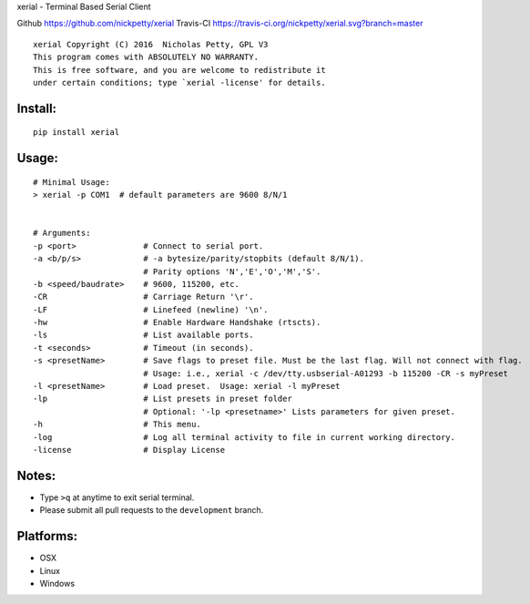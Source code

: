 xerial - Terminal Based Serial Client |Travis-CI|

Github https://github.com/nickpetty/xerial
Travis-CI https://travis-ci.org/nickpetty/xerial.svg?branch=master

::

    xerial Copyright (C) 2016  Nicholas Petty, GPL V3
    This program comes with ABSOLUTELY NO WARRANTY.
    This is free software, and you are welcome to redistribute it
    under certain conditions; type `xerial -license' for details.

Install:
===========

::

    pip install xerial

Usage:
=========

::

    # Minimal Usage:
    > xerial -p COM1  # default parameters are 9600 8/N/1


    # Arguments:
    -p <port>              # Connect to serial port.
    -a <b/p/s>             # -a bytesize/parity/stopbits (default 8/N/1).
                           # Parity options 'N','E','O','M','S'.
    -b <speed/baudrate>    # 9600, 115200, etc.
    -CR                    # Carriage Return '\r'.
    -LF                    # Linefeed (newline) '\n'.
    -hw                    # Enable Hardware Handshake (rtscts).
    -ls                    # List available ports.
    -t <seconds>           # Timeout (in seconds).
    -s <presetName>        # Save flags to preset file. Must be the last flag. Will not connect with flag.
                           # Usage: i.e., xerial -c /dev/tty.usbserial-A01293 -b 115200 -CR -s myPreset
    -l <presetName>        # Load preset.  Usage: xerial -l myPreset
    -lp                    # List presets in preset folder
                           # Optional: '-lp <presetname>' Lists parameters for given preset.
    -h                     # This menu.
    -log                   # Log all terminal activity to file in current working directory.
    -license               # Display License

Notes:
=========

-  Type ``>q`` at anytime to exit serial terminal.
-  Please submit all pull requests to the ``development`` branch.

Platforms:
==========

-  OSX
-  Linux
-  Windows

.. |Github| target:: https://github.com/nickpetty/xerial
.. |Travis-CI| image:: https://travis-ci.org/nickpetty/xerial.svg?branch=master
   